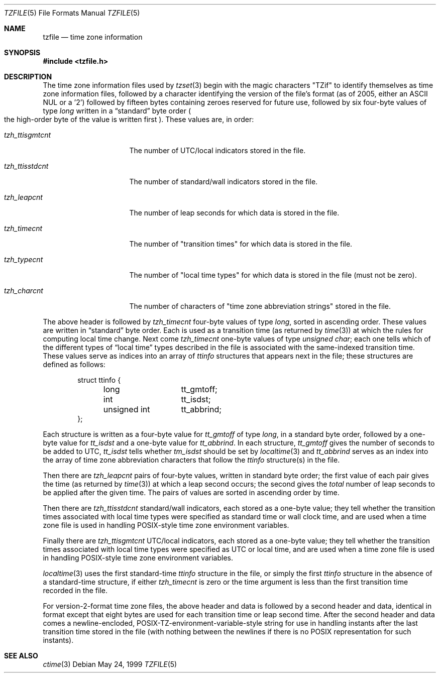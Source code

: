 .\"	$OpenBSD: src/lib/libc/time/tzfile.5,v 1.10 2007/02/06 19:35:16 millert Exp $
.Dd May 24, 1999
.Dt TZFILE 5
.Os
.Sh NAME
.Nm tzfile
.Nd time zone information
.Sh SYNOPSIS
.Fd #include <tzfile.h>
.Sh DESCRIPTION
The time zone information files used by
.Xr tzset 3
begin with the magic characters "TZif" to identify themselves as
time zone information files,
followed by a character identifying the version of the file's format
(as of 2005, either an ASCII NUL or a '2')
followed by fifteen bytes containing zeroes reserved for future use,
followed by six four-byte values of type
.Fa long
written in a
.Dq standard
byte order
.Po
the high-order byte of the value is written first
.Pc .
These values are,
in order:
.Bl -tag -width "tzh_ttisgmtcnt"
.It Fa tzh_ttisgmtcnt
The number of UTC/local indicators stored in the file.
.It Fa tzh_ttisstdcnt
The number of standard/wall indicators stored in the file.
.It Fa tzh_leapcnt
The number of leap seconds for which data is stored in the file.
.It Fa tzh_timecnt
The number of "transition times" for which data is stored
in the file.
.It Fa tzh_typecnt
The number of "local time types" for which data is stored
in the file (must not be zero).
.It Fa tzh_charcnt
The number of characters of "time zone abbreviation strings"
stored in the file.
.El
.Pp
The above header is followed by
.Fa tzh_timecnt
four-byte values of type
.Fa long ,
sorted in ascending order.
These values are written in
.Dq standard
byte order.
Each is used as a transition time
.Pq as returned by Xr time 3
at which the rules for computing local time change.
Next come
.Fa tzh_timecnt
one-byte values of type
.Fa unsigned char ;
each one tells which of the different types of
.Dq local time
types
described in the file is associated with the same-indexed transition time.
These values serve as indices into an array of
.Fa ttinfo
structures that appears next in the file;
these structures are defined as follows:
.Bd -literal -offset indent
.ta .5i +\w'unsigned int\0\0'u
struct ttinfo {
	long	tt_gmtoff;
	int	tt_isdst;
	unsigned int	tt_abbrind;
};
.Ed
.Pp
Each structure is written as a four-byte value for
.Fa tt_gmtoff
of type
.Fa long ,
in a standard byte order, followed by a one-byte value for
.Fa tt_isdst
and a one-byte value for
.Fa tt_abbrind .
In each structure,
.Fa tt_gmtoff
gives the number of seconds to be added to UTC,
.Fa tt_isdst
tells whether
.Fa tm_isdst
should be set by
.Xr localtime 3
and
.Fa tt_abbrind
serves as an index into the array of time zone abbreviation characters
that follow the
.Fa ttinfo
structure(s) in the file.
.Pp
Then there are
.Fa tzh_leapcnt
pairs of four-byte values, written in standard byte order;
the first value of each pair gives the time
.Pq as returned by Xr time 3
at which a leap second occurs;
the second gives the
.Em total
number of leap seconds to be applied after the given time.
The pairs of values are sorted in ascending order by time.
.Pp
Then there are
.Fa tzh_ttisstdcnt
standard/wall indicators, each stored as a one-byte value;
they tell whether the transition times associated with local time types
were specified as standard time or wall clock time,
and are used when a time zone file is used in handling POSIX-style
time zone environment variables.
.Pp
Finally there are
.Fa tzh_ttisgmtcnt
UTC/local indicators, each stored as a one-byte value;
they tell whether the transition times associated with local time types
were specified as UTC or local time,
and are used when a time zone file is used in handling POSIX-style
time zone environment variables.
.Pp
.Xr localtime 3
uses the first standard-time
.Fa ttinfo
structure in the file,
or simply the first
.Fa ttinfo
structure in the absence of a standard-time structure,
if either
.Fa tzh_timecnt
is zero or the time argument is less than the first transition time recorded
in the file.
.Pp
For version-2-format time zone files,
the above header and data is followed by a second header and data,
identical in format except that
eight bytes are used for each transition time or leap second time.
After the second header and data comes a newline-encloded,
POSIX-TZ-environment-variable-style string for use in handling instants
after the last transition time stored in the file
(with nothing between the newlines if there is no POSIX representation for
such instants).
.Sh SEE ALSO
.Xr ctime 3
.\" @(#)tzfile.5	8.1
.\" This file is in the public domain, so clarified as of
.\" 1996-06-05 by Arthur David Olson.
